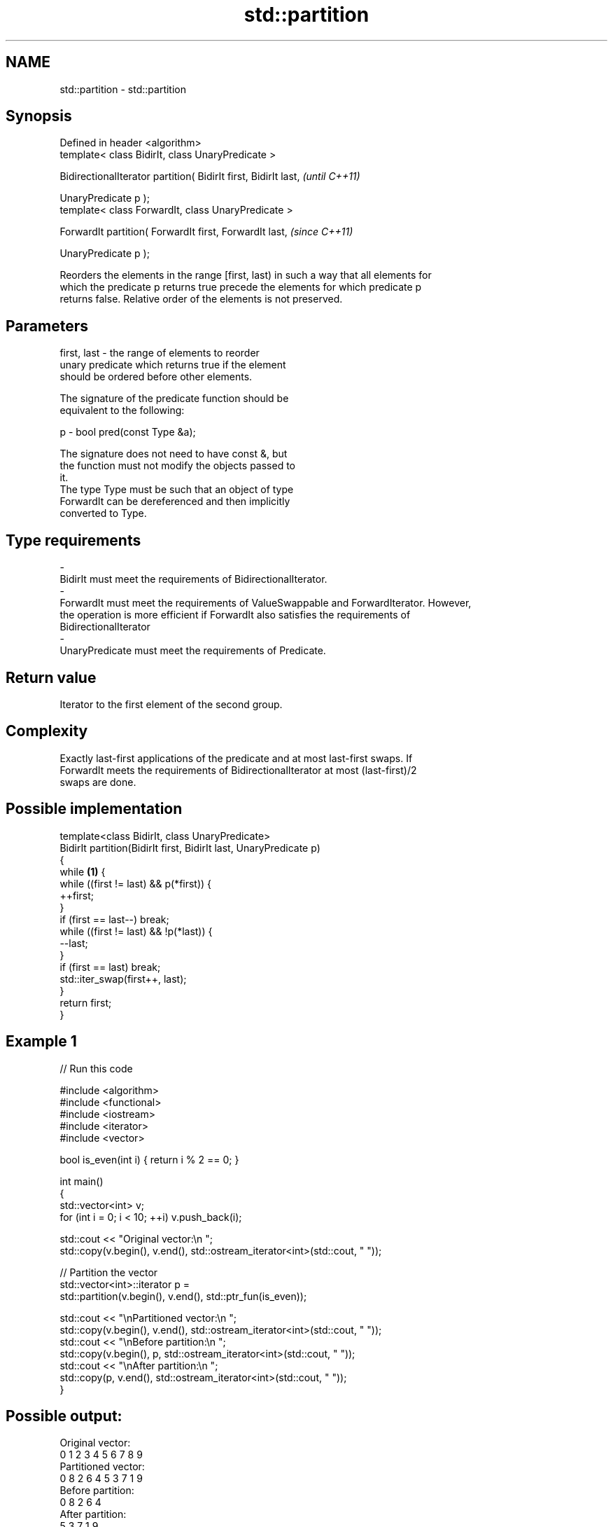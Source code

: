 .TH std::partition 3 "Nov 25 2015" "2.0 | http://cppreference.com" "C++ Standard Libary"
.SH NAME
std::partition \- std::partition

.SH Synopsis
   Defined in header <algorithm>
   template< class BidirIt, class UnaryPredicate >

   BidirectionalIterator partition( BidirIt first, BidirIt last,  \fI(until C++11)\fP

                                    UnaryPredicate p );
   template< class ForwardIt, class UnaryPredicate >

   ForwardIt partition( ForwardIt first, ForwardIt last,          \fI(since C++11)\fP

                        UnaryPredicate p );

   Reorders the elements in the range [first, last) in such a way that all elements for
   which the predicate p returns true precede the elements for which predicate p
   returns false. Relative order of the elements is not preserved.

.SH Parameters

   first, last           -          the range of elements to reorder
                                    unary predicate which returns true if the element
                                    should be ordered before other elements.

                                    The signature of the predicate function should be
                                    equivalent to the following:

   p                     -           bool pred(const Type &a);

                                    The signature does not need to have const &, but
                                    the function must not modify the objects passed to
                                    it.
                                    The type Type must be such that an object of type
                                    ForwardIt can be dereferenced and then implicitly
                                    converted to Type. 
.SH Type requirements
   -
   BidirIt must meet the requirements of BidirectionalIterator.
   -
   ForwardIt must meet the requirements of ValueSwappable and ForwardIterator. However,
   the operation is more efficient if ForwardIt also satisfies the requirements of
   BidirectionalIterator
   -
   UnaryPredicate must meet the requirements of Predicate.

.SH Return value

   Iterator to the first element of the second group.

.SH Complexity

   Exactly last-first applications of the predicate and at most last-first swaps. If
   ForwardIt meets the requirements of BidirectionalIterator at most (last-first)/2
   swaps are done.

.SH Possible implementation

   template<class BidirIt, class UnaryPredicate>
   BidirIt partition(BidirIt first, BidirIt last, UnaryPredicate p)
   {
       while \fB(1)\fP {
           while ((first != last) && p(*first)) {
               ++first;
           }
           if (first == last--) break;
           while ((first != last) && !p(*last)) {
               --last;
           }
           if (first == last) break;
           std::iter_swap(first++, last);
       }
       return first;
   }

.SH Example 1

   
// Run this code

 #include <algorithm>
 #include <functional>
 #include <iostream>
 #include <iterator>
 #include <vector>
  
 bool is_even(int i) { return i % 2 == 0; }
  
 int main()
 {
     std::vector<int> v;
     for (int i = 0; i < 10; ++i) v.push_back(i);
  
     std::cout << "Original vector:\\n    ";
     std::copy(v.begin(), v.end(), std::ostream_iterator<int>(std::cout, " "));
  
     // Partition the vector
     std::vector<int>::iterator p =
         std::partition(v.begin(), v.end(), std::ptr_fun(is_even));
  
     std::cout << "\\nPartitioned vector:\\n    ";
     std::copy(v.begin(), v.end(), std::ostream_iterator<int>(std::cout, " "));
     std::cout << "\\nBefore partition:\\n    ";
     std::copy(v.begin(), p,       std::ostream_iterator<int>(std::cout, " "));
     std::cout << "\\nAfter partition:\\n    ";
     std::copy(p,         v.end(), std::ostream_iterator<int>(std::cout, " "));
 }

.SH Possible output:

 Original vector:
     0 1 2 3 4 5 6 7 8 9
 Partitioned vector:
     0 8 2 6 4 5 3 7 1 9
 Before partition:
     0 8 2 6 4
 After partition:
     5 3 7 1 9

.SH Example 2

   
// Run this code

 #include <iterator>
 #include <algorithm>
 #include <forward_list>
 #include <iostream>
  
 template <class ForwardIt>
  ForwardIt choose_pivot(ForwardIt first, ForwardIt last)
  {
    return std::next(first, std::distance(first,last)/2);
  }
  
 template <class ForwardIt>
  void quicksort(ForwardIt first, ForwardIt last)
  {
     using T = typename std::iterator_traits<ForwardIt>::value_type;
  
     if(first == last) return;
  
     T pivot = *choose_pivot(first,last);
  
     ForwardIt middle1 = std::partition(first, last,
                          [pivot](const T& em){ return em < pivot; });
     ForwardIt middle2 = std::partition(middle1, last,
                          [pivot](const T& em){ return !(pivot < em); });
  
     quicksort(first, middle1);
     quicksort(middle2, last);
  }
  
  
 int main()
 {
    std::forward_list<int> fl = {1, 30, -4, 3, 5, -4, 1, 6, -8, 2, -5, 64, 1, 92};
  
    quicksort(std::begin(fl), std::end(fl));
  
    for(int fi : fl) std::cout << fi << ' ';
    std::cout << '\\n';
 }

.SH Output:

 -8 -5 -4 -4 1 1 1 2 3 5 6 30 64 92

.SH See also

   is_partitioned   determines if the range is partitioned by the given predicate
   \fI(C++11)\fP          \fI(function template)\fP 
                    divides elements into two groups while preserving their relative
   stable_partition order
                    \fI(function template)\fP 
